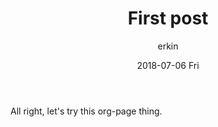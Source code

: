 #+TITLE:    First post
#+AUTHOR:   erkin
#+DATE:     2018-07-06 Fri
#+URI:      /weblog/%y/%m/%d/test-post/
#+TAGS:     :Meta:
#+LANGUAGE: en
#+DESCRIPTION: First post

All right, let's try this org-page thing.
